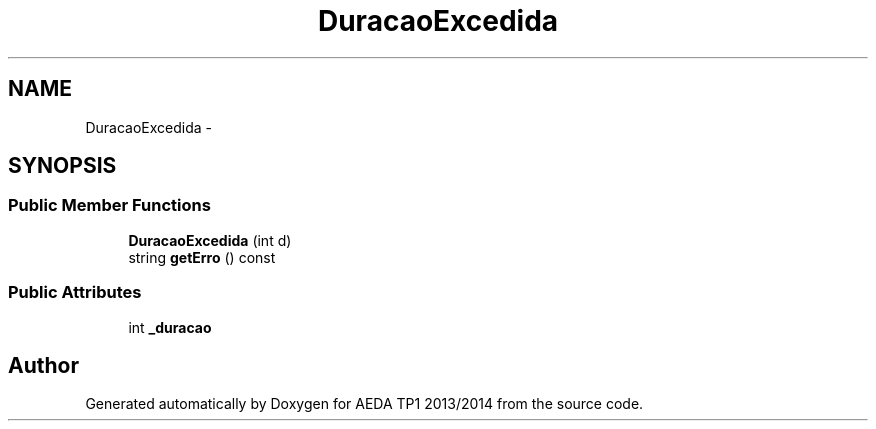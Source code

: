.TH "DuracaoExcedida" 3 "Mon Nov 11 2013" "AEDA TP1 2013/2014" \" -*- nroff -*-
.ad l
.nh
.SH NAME
DuracaoExcedida \- 
.SH SYNOPSIS
.br
.PP
.SS "Public Member Functions"

.in +1c
.ti -1c
.RI "\fBDuracaoExcedida\fP (int d)"
.br
.ti -1c
.RI "string \fBgetErro\fP () const "
.br
.in -1c
.SS "Public Attributes"

.in +1c
.ti -1c
.RI "int \fB_duracao\fP"
.br
.in -1c

.SH "Author"
.PP 
Generated automatically by Doxygen for AEDA TP1 2013/2014 from the source code\&.
